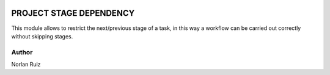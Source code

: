 .. image:: https://img.shields.io/badge/License-AGPL_3.0-yellow.svg
   :target: https://www.gnu.org/licenses/agpl-3.0.en.html
   :alt: License: LGPL-3

==================================
PROJECT STAGE DEPENDENCY
==================================

.. image:: static/description/icon.png
  :width: 10%
  :alt: Module Icon
  :align: right

This module allows to restrict the next/previous stage of a task, in this way a workflow can be carried out correctly without skipping stages.


Author
~~~~~~~~~~
Norlan Ruiz

